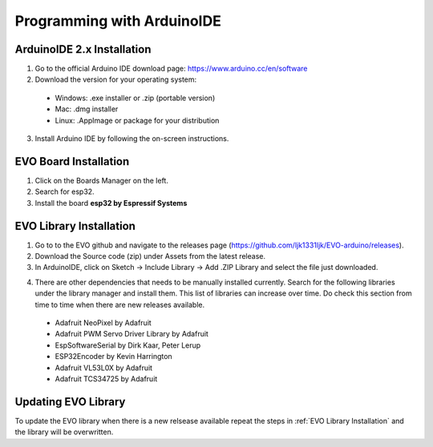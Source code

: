 Programming with ArduinoIDE
===========================

.. _ArduinoIDE 2.x Installation:

ArduinoIDE 2.x Installation
----------------------------

1. Go to the official Arduino IDE download page: https://www.arduino.cc/en/software

2. Download the version for your operating system:

 * Windows: .exe installer or .zip (portable version)
 * Mac: .dmg installer
 * Linux: .AppImage or package for your distribution

3. Install Arduino IDE by following the on-screen instructions.

.. _EVO Board Installation:

EVO Board Installation
----------------------

1. Click on the Boards Manager on the left.

2. Search for esp32.

3. Install the board **esp32 by Espressif Systems**

.. image:: ../pictures/esp32board.png
    :align: center

.. raw:: html

   <br><br>


.. _EVO Library Installation:

EVO Library Installation
-------------------------
1. Go to to the EVO github and navigate to the releases page (https://github.com/ljk1331ljk/EVO-arduino/releases).

2. Download the Source code (zip) under Assets from the latest release.

3. In ArduinoIDE, click on Sketch -> Include Library -> Add .ZIP Library and select the file just downloaded.

.. image:: ../pictures/addziplibrary.png
    :align: center

.. raw:: html

   <br><br>

4. There are other dependencies that needs to be manually installed currently. Search for the following libraries under the library manager and install them. This list of libraries can increase over time. Do check this section from time to time when there are new releases available.

 * Adafruit NeoPixel by Adafruit
 * Adafruit PWM Servo Driver Library by Adafruit
 * EspSoftwareSerial by Dirk Kaar, Peter Lerup
 * ESP32Encoder by Kevin Harrington
 * Adafruit VL53L0X by Adafruit
 * Adafruit TCS34725 by Adafruit


.. _Updating EVO Library:

Updating EVO Library
----------------------

To update the EVO library when there is a new relsease available repeat the steps in :ref:`EVO Library Installation` and the library will be overwritten.